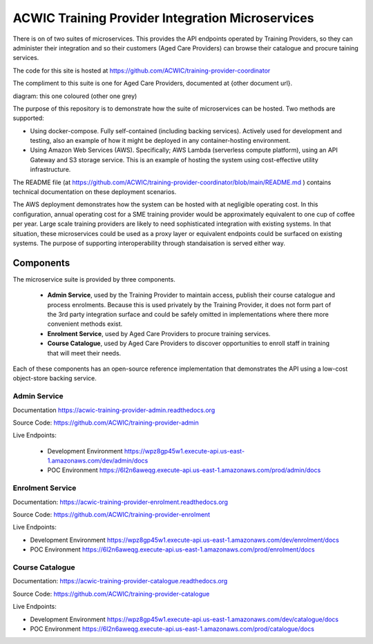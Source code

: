 ACWIC Training Provider Integration Microservices
=================================================

There is on of two suites of microservices.
This provides the API endpoints operated by Training Providers,
so they can administer their integration
and so their customers (Aged Care Providers)
can browse their catalogue and procure taining services.

The code for this site is hosted at
https://github.com/ACWIC/training-provider-coordinator

The compliment to this suite is one for Aged Care Providers,
documented at {other document url}.

diagram: this one coloured (other one grey)

The purpose of this repository is to demonstrate
how the suite of microservices can be hosted.
Two methods are supported:

* Using docker-compose.
  Fully self-contained (including backing services).
  Actively used for development and testing,
  also an example of how it might be deployed
  in any container-hosting environment.
* Using Amazon Web Services (AWS).
  Specifically; AWS Lambda (serverless compute platform),
  using an API Gateway and S3 storage service.
  This is an example of hosting the system
  using cost-effective utility infrastructure.

The README file
(at https://github.com/ACWIC/training-provider-coordinator/blob/main/README.md )
contains technical documentation on these deployment scenarios.

The AWS deployment demonstrates how the system can be hosted
with at negligible operating cost.
In this configuration,
annual operating cost for a SME training provider
would be approximately equivalent to one cup of coffee per year.
Large scale training providers
are likely to need sophisticated integration
with existing systems.
In that situation, these microservices could be used as a proxy layer
or equivalent endpoints could be surfaced on existing systems.
The purpose of supporting interoperability through standaisation
is served either way.


Components
----------

The microservice suite is provided by three components.

 * **Admin Service**, used by the Training Provider to maintain
   access, publish their course catalogue and process enrolments.
   Because this is used privately by the Training Provider,
   it does not form part of the 3rd party integration surface
   and could be safely omitted in implementations
   where there more convenient methods exist.
 * **Enrolment Service**, used by Aged Care Providers
   to procure training services.
 * **Course Catalogue**, used by Aged Care Providers
   to discover opportunities to enroll staff in training
   that will meet their needs.


.. uml:: architecture.uml

Each of these components has an open-source reference implementation
that demonstrates the API using a low-cost object-store backing service.


Admin Service
^^^^^^^^^^^^^

Documentation https://acwic-training-provider-admin.readthedocs.org

Source Code: https://github.com/ACWIC/training-provider-admin

Live Endpoints:

 * Development Environment https://wpz8gp45w1.execute-api.us-east-1.amazonaws.com/dev/admin/docs
 * POC Environment https://6l2n6aweqg.execute-api.us-east-1.amazonaws.com/prod/admin/docs


Enrolment Service
^^^^^^^^^^^^^^^^^

Documentation: https://acwic-training-provider-enrolment.readthedocs.org

Source Code: https://github.com/ACWIC/training-provider-enrolment

Live Endpoints:

* Development Environment https://wpz8gp45w1.execute-api.us-east-1.amazonaws.com/dev/enrolment/docs
* POC Environment https://6l2n6aweqg.execute-api.us-east-1.amazonaws.com/prod/enrolment/docs



Course Catalogue
^^^^^^^^^^^^^^^^

Documentation: https://acwic-training-provider-catalogue.readthedocs.org

Source Code: https://github.com/ACWIC/training-provider-catalogue

Live Endpoints:

* Development Environment https://wpz8gp45w1.execute-api.us-east-1.amazonaws.com/dev/catalogue/docs
* POC Environment https://6l2n6aweqg.execute-api.us-east-1.amazonaws.com/prod/catalogue/docs
